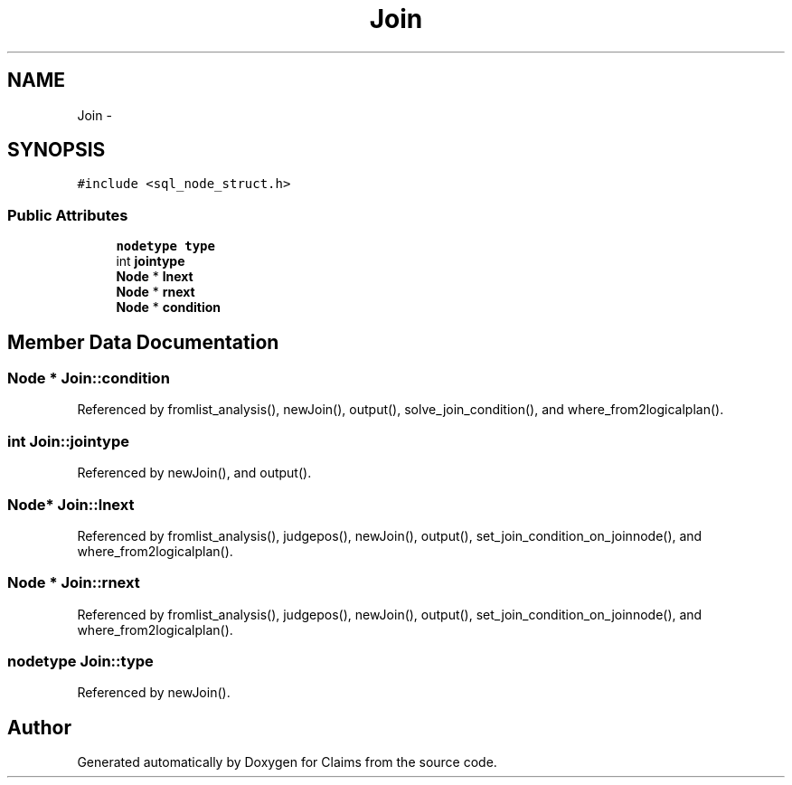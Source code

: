 .TH "Join" 3 "Thu Nov 12 2015" "Claims" \" -*- nroff -*-
.ad l
.nh
.SH NAME
Join \- 
.SH SYNOPSIS
.br
.PP
.PP
\fC#include <sql_node_struct\&.h>\fP
.SS "Public Attributes"

.in +1c
.ti -1c
.RI "\fBnodetype\fP \fBtype\fP"
.br
.ti -1c
.RI "int \fBjointype\fP"
.br
.ti -1c
.RI "\fBNode\fP * \fBlnext\fP"
.br
.ti -1c
.RI "\fBNode\fP * \fBrnext\fP"
.br
.ti -1c
.RI "\fBNode\fP * \fBcondition\fP"
.br
.in -1c
.SH "Member Data Documentation"
.PP 
.SS "\fBNode\fP * Join::condition"

.PP
Referenced by fromlist_analysis(), newJoin(), output(), solve_join_condition(), and where_from2logicalplan()\&.
.SS "int Join::jointype"

.PP
Referenced by newJoin(), and output()\&.
.SS "\fBNode\fP* Join::lnext"

.PP
Referenced by fromlist_analysis(), judgepos(), newJoin(), output(), set_join_condition_on_joinnode(), and where_from2logicalplan()\&.
.SS "\fBNode\fP * Join::rnext"

.PP
Referenced by fromlist_analysis(), judgepos(), newJoin(), output(), set_join_condition_on_joinnode(), and where_from2logicalplan()\&.
.SS "\fBnodetype\fP Join::type"

.PP
Referenced by newJoin()\&.

.SH "Author"
.PP 
Generated automatically by Doxygen for Claims from the source code\&.
